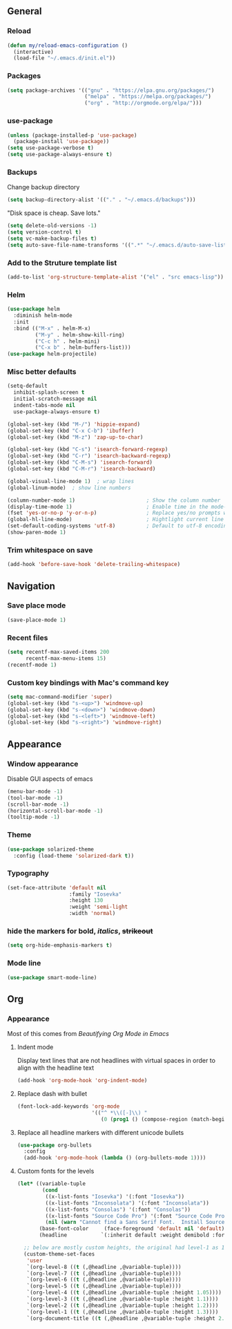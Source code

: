 ** General
*** Reload
#+begin_src emacs-lisp
(defun my/reload-emacs-configuration ()
  (interactive)
  (load-file "~/.emacs.d/init.el"))
#+end_src
*** Packages
#+begin_src emacs-lisp
(setq package-archives '(("gnu" . "https://elpa.gnu.org/packages/")
                         ("melpa" . "https://melpa.org/packages/")
                         ("org" . "http://orgmode.org/elpa/")))
#+end_src
*** use-package
#+begin_src emacs-lisp
(unless (package-installed-p 'use-package)
  (package-install 'use-package))
(setq use-package-verbose t)
(setq use-package-always-ensure t)
#+end_src
*** Backups
Change backup directory
#+begin_src emacs-lisp
(setq backup-directory-alist '(("." . "~/.emacs.d/backups")))
#+end_src

"Disk space is cheap. Save lots."
#+begin_src emacs-lisp
(setq delete-old-versions -1)
(setq version-control t)
(setq vc-make-backup-files t)
(setq auto-save-file-name-transforms '((".*" "~/.emacs.d/auto-save-list/" t)))
#+end_src
*** Add to the Struture template list
#+begin_src emacs-lisp
(add-to-list 'org-structure-template-alist '("el" . "src emacs-lisp"))
#+end_src
*** Helm
#+begin_src emacs-lisp
(use-package helm
  :diminish helm-mode
  :init
  :bind (("M-x" . helm-M-x)
         ("M-y" . helm-show-kill-ring)
         ("C-c h" . helm-mini)
         ("C-x b" . helm-buffers-list)))
(use-package helm-projectile)
#+end_src

*** Misc better defaults
#+begin_src emacs-lisp
(setq-default
  inhibit-splash-screen t
  initial-scratch-message nil
  indent-tabs-mode nil
  use-package-always-ensure t)

(global-set-key (kbd "M-/") 'hippie-expand)
(global-set-key (kbd "C-x C-b") 'ibuffer)
(global-set-key (kbd "M-z") 'zap-up-to-char)

(global-set-key (kbd "C-s") 'isearch-forward-regexp)
(global-set-key (kbd "C-r") 'isearch-backward-regexp)
(global-set-key (kbd "C-M-s") 'isearch-forward)
(global-set-key (kbd "C-M-r") 'isearch-backward)

(global-visual-line-mode 1)  ; wrap lines
(global-linum-mode)  ; show line numbers

(column-number-mode 1)                       ; Show the column number
(display-time-mode 1)                        ; Enable time in the mode-line
(fset 'yes-or-no-p 'y-or-n-p)                ; Replace yes/no prompts with y/n
(global-hl-line-mode)                        ; Hightlight current line
(set-default-coding-systems 'utf-8)          ; Default to utf-8 encoding
(show-paren-mode 1)
#+end_src
*** Trim whitespace on save
#+begin_src emacs-lisp
(add-hook 'before-save-hook 'delete-trailing-whitespace)
#+end_src
** Navigation
*** Save place mode
#+begin_src emacs-lisp
(save-place-mode 1)
#+end_src
*** Recent files
#+begin_src emacs-lisp
(setq recentf-max-saved-items 200
      recentf-max-menu-items 15)
(recentf-mode 1)
#+end_src
*** Custom key bindings with Mac's command key
#+begin_src emacs-lisp
(setq mac-command-modifier 'super)
(global-set-key (kbd "s-<up>") 'windmove-up)
(global-set-key (kbd "s-<down>") 'windmove-down)
(global-set-key (kbd "s-<left>") 'windmove-left)
(global-set-key (kbd "s-<right>") 'windmove-right)
#+end_src
** Appearance
*** Window appearance
Disable GUI aspects of emacs
#+begin_src emacs-lisp
(menu-bar-mode -1)
(tool-bar-mode -1)
(scroll-bar-mode -1)
(horizontal-scroll-bar-mode -1)
(tooltip-mode -1)
#+end_src
*** Theme
#+begin_src emacs-lisp
(use-package solarized-theme
  :config (load-theme 'solarized-dark t))
#+end_src
*** Typography
#+begin_src emacs-lisp
(set-face-attribute 'default nil
                    :family "Iosevka"
                    :height 130
                    :weight 'semi-light
                    :width 'normal)
#+end_src
*** hide the markers for *bold*, /italics/, +strikeout+
#+begin_src emacs-lisp
(setq org-hide-emphasis-markers t)
#+end_src
*** Mode line
#+begin_src emacs-lisp
(use-package smart-mode-line)
#+end_src
** Org
*** Appearance
Most of this comes from [[ https://zzamboni.org/post/beautifying-org-mode-in-emacs/][Beautifying Org Mode in Emacs]]
**** Indent mode
Display text lines that are not headlines with virtual spaces in order to align with the headline text
#+begin_src emacs-lisp
(add-hook 'org-mode-hook 'org-indent-mode)
#+end_src
**** Replace dash with bullet
#+begin_src emacs-lisp
(font-lock-add-keywords 'org-mode
                        '(("^ *\\([-]\\) "
                           (0 (prog1 () (compose-region (match-beginning 1) (match-end 1) "•"))))))
#+end_src
**** Replace all headline markers with different unicode bullets
#+begin_src emacs-lisp
(use-package org-bullets
  :config
  (add-hook 'org-mode-hook (lambda () (org-bullets-mode 1))))
#+end_src
**** Custom fonts for the levels
#+begin_src emacs-lisp
  (let* ((variable-tuple
          (cond
           ((x-list-fonts "Iosevka") '(:font "Iosevka"))
           ((x-list-fonts "Inconsolata") '(:font "Inconsolata"))
           ((x-list-fonts "Consolas") '(:font "Consolas"))
           ((x-list-fonts "Source Code Pro") '(:font "Source Code Pro"))
           (nil (warn "Cannot find a Sans Serif Font.  Install Source Sans Pro."))))
         (base-font-color     (face-foreground 'default nil 'default))
         (headline           `(:inherit default :weight demibold :foreground "#839496")))

    ;; below are mostly custom heights, the original had level-1 as 1.75
    (custom-theme-set-faces
     'user
     `(org-level-8 ((t (,@headline ,@variable-tuple))))
     `(org-level-7 ((t (,@headline ,@variable-tuple))))
     `(org-level-6 ((t (,@headline ,@variable-tuple))))
     `(org-level-5 ((t (,@headline ,@variable-tuple))))
     `(org-level-4 ((t (,@headline ,@variable-tuple :height 1.05))))
     `(org-level-3 ((t (,@headline ,@variable-tuple :height 1.1))))
     `(org-level-2 ((t (,@headline ,@variable-tuple :height 1.2))))
     `(org-level-1 ((t (,@headline ,@variable-tuple :height 1.3))))
     `(org-document-title ((t (,@headline ,@variable-tuple :height 2.0 :underline nil))))))
#+end_src
